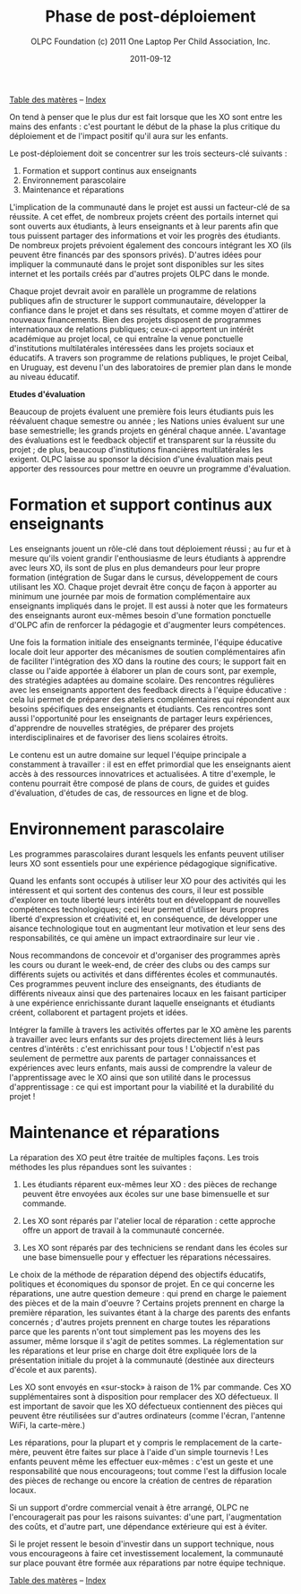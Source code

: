 ﻿#+TITLE: Phase de post-déploiement
#+AUTHOR: OLPC Foundation (c) 2011 One Laptop Per Child Association, Inc.
#+DATE: 2011-09-12
#+OPTIONS: toc:nil

[[file:index.org][Table des matères]] -- [[file:theindex.org][Index]]

On tend à penser que le plus dur est fait lorsque que les XO sont entre les
mains des enfants :  c'est pourtant le début de la phase la plus critique
du déploiement et de l'impact positif qu'il aura sur les enfants.

#+index: Déploiement!Phases
#+index: Formation!Teachers
#+index: Support!Survol

Le post-déploiement doit se concentrer sur les trois secteurs-clé
suivants :

1. Formation et support continus aux enseignants 
2. Environnement parascolaire 
3. Maintenance et réparations 

[[file:~/install/git/OLPC-Deployment--community--guide/images/16_post_deploy.jpg]]
 
L'implication de la communauté dans le projet est aussi un facteur-clé de
sa réussite. A cet effet, de nombreux projets créent des portails internet
qui sont ouverts aux étudiants, à leurs enseignants et à leur parents afin
que tous puissent partager des informations et voir les progrès des
étudiants. De nombreux projets prévoient également des concours intégrant
les XO (ils peuvent être financés par des sponsors privés). D'autres idées
pour impliquer la communauté dans le projet sont disponibles sur les sites
internet et les portails créés par d'autres projets OLPC dans le monde.

Chaque projet devrait avoir en parallèle un programme de relations
publiques afin de structurer le support communautaire, développer la
confiance dans le projet et dans ses résultats, et comme moyen d'attirer de
nouveaux financements. Bien des  projets disposent de programmes
internationaux de relations publiques; ceux-ci apportent un intérêt
académique au projet local, ce qui entraîne la venue ponctuelle
d'institutions multilatérales intéressées dans les projets sociaux et
éducatifs. A travers son programme de relations publiques, le projet
Ceibal, en Uruguay, est devenu l'un des laboratoires de premier plan dans
le monde au niveau éducatif.

*Etudes d'évaluation*

#+index: Evaluation

Beaucoup de projets évaluent une première fois leurs étudiants puis les
réévaluent chaque semestre ou année ; les Nations unies évaluent sur une
base semestrielle; les grands projets en général chaque année. L'avantage
des évaluations est le feedback objectif et transparent sur la réussite du
projet ; de plus, beaucoup d'institutions financières multilatérales les
exigent. OLPC laisse au sponsor la décision d'une évaluation mais peut
apporter des ressources pour mettre en oeuvre un programme d'évaluation.

* Formation et support continus aux enseignants 

#+index: Formation!Enseignants
#+index: Support!Enseignants

Les enseignants jouent un rôle-clé dans tout déploiement réussi ; au fur et
à mesure qu'ils voient grandir l'enthousiasme de leurs étudiants à
apprendre avec leurs XO, ils sont de plus en plus demandeurs pour leur
propre formation (intégration de Sugar dans le cursus,  développement de
cours utilisant les XO. Chaque projet devrait être conçu de façon à
apporter au minimum une journée par mois de formation complémentaire aux
enseignants impliqués dans le projet. Il  est aussi à noter que les
formateurs des enseignants auront eux-mêmes besoin d'une formation
ponctuelle d'OLPC afin de renforcer la pédagogie et d'augmenter leurs
compétences.

Une fois la formation initiale des enseignants terminée, l'équipe éducative
locale doit leur apporter des mécanismes de soutien complémentaires afin de
faciliter l'intégration des XO dans la routine des cours;  le support fait
en classe ou l'aide apportée à élaborer un plan de cours sont, par exemple,
des stratégies adaptées au domaine scolaire. Des rencontres régulières avec
les enseignants apportent des feedback directs à l'équipe éducative : cela
lui permet de préparer des ateliers complémentaires qui répondent aux
besoins spécifiques des enseignants et étudiants. Ces rencontres sont aussi
l'opportunité pour les enseignants de partager leurs expériences,
d'apprendre de nouvelles stratégies, de préparer des projets
interdisciplinaires et de favoriser des liens scolaires étroits.

Le contenu est un autre domaine sur lequel l'équipe principale a
constamment à travailler : il est en effet primordial que les enseignants
aient accès à des ressources  innovatrices et actualisées. A titre
d'exemple, le contenu pourrait être composé de plans de cours, de guides et
guides d'évaluation, d'études de cas, de ressources en ligne et de blog.

* Environnement parascolaire

#+index: Curriculum
#+index: Parascolaire

Les programmes parascolaires durant lesquels les enfants peuvent utiliser
leurs XO sont essentiels pour une expérience pédagogique significative.

Quand les enfants sont occupés à utiliser leur XO pour des activités qui
les intéressent et qui sortent des contenus des cours, il leur est possible
d'explorer en toute liberté leurs intérêts  tout en développant de
nouvelles compétences technologiques; ceci leur permet d'utiliser leurs
propres liberté d'expression et créativité et, en conséquence, de
développer une aisance technologique tout en augmentant leur motivation et
leur sens des responsabilités, ce qui amène un impact extraordinaire sur
leur vie .

Nous recommandons de concevoir et d'organiser des programmes après les
cours ou durant le week-end, de créer des clubs ou des camps sur différents
sujets ou activités et dans différentes écoles et communautés. Ces
programmes peuvent inclure des enseignants, des étudiants de différents
niveaux ainsi que des partenaires locaux en les faisant participer à une
expérience enrichissante durant laquelle enseignants et étudiants créent,
collaborent et partagent projets et idées.

Intégrer la famille à travers les activités offertes par le XO amène les
parents à travailler avec leurs enfants sur des projets directement liés à
leurs centres d'intérêts : c'est enrichissant pour tous ! L'objectif n'est
pas seulement de permettre aux parents de partager connaissances et
expériences avec leurs enfants, mais aussi de comprendre la valeur de
l'apprentissage avec le XO ainsi que son utilité dans le processus
d'apprentissage : ce qui est  important pour la viabilité et la durabilité
du projet !

* Maintenance et réparations

#+index: Maintenance
#+index: Réparation

La réparation des XO peut être traitée de multiples façons. Les trois
méthodes les plus répandues sont les suivantes :

1. Les étudiants réparent eux-mêmes leur XO : des pièces de rechange
   peuvent être envoyées aux écoles sur une base bimensuelle et sur
   commande.  

2. Les XO sont réparés par l'atelier local de réparation : cette approche
   offre un apport de travail à la communauté concernée. 

3. Les XO sont réparés par des techniciens se rendant dans les écoles sur
   une base bimensuelle pour y effectuer les réparations nécessaires. 

Le choix de la méthode de réparation dépend des objectifs éducatifs,
politiques et économiques du sponsor de projet. En ce qui concerne les
réparations, une autre question demeure : qui prend en charge le paiement
des pièces et de la main d'oeuvre ? Certains projets prennent en charge la
première réparation, les suivantes étant à la charge des parents des
enfants concernés ; d'autres projets prennent en charge toutes les
réparations parce que les parents n'ont tout simplement pas les moyens des
les assumer, même lorsque il s'agit de petites sommes. La réglementation
sur les réparations et leur prise en charge doit être expliquée lors de la
présentation initiale du projet à la communauté (destinée aux directeurs
d'école et aux parents).

Les XO sont envoyés en «sur-stock» à raison de 1% par commande. Ces XO
supplémentaires sont à disposition pour remplacer des XO défectueux. Il est
important de savoir que les XO défectueux contiennent des pièces qui
peuvent être réutilisées sur d'autres ordinateurs (comme l'écran, l'antenne
WiFi, la carte-mère.)

Les réparations, pour la plupart et y compris le remplacement de la
carte-mère, peuvent être faites sur place à l'aide d'un simple tournevis !
Les enfants peuvent même les effectuer eux-mêmes : c'est un geste et une
responsabilité que nous encourageons; tout comme l'est la diffusion locale
des pièces de rechange ou encore la création de centres de réparation
locaux.

Si un support d'ordre commercial venait à être arrangé, OLPC ne
l'encouragerait pas pour les raisons suivantes: d'une part, l'augmentation
des coûts, et d'autre part, une dépendance extérieure qui est à éviter.

Si le projet ressent le besoin d'investir dans un support technique, nous
vous encourageons à faire cet investissement localement, la communauté sur
place pouvant être formée aux réparations par notre équipe technique.

[[file:index.org][Table des matères]] -- [[file:theindex.org][Index]]
